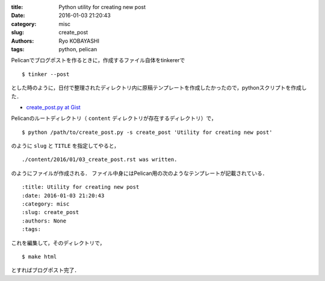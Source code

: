 
:title: Python utility for creating new post
:date: 2016-01-03 21:20:43
:category: misc
:slug: create_post
:authors: Ryo KOBAYASHI
:tags: python, pelican

Pelicanでブログポストを作るときに，作成するファイル自体をtinkererで
::

  $ tinker --post

とした時のように，日付で整理されたディレクトリ内に原稿テンプレートを作成したかったので，pythonスクリプトを作成した．

* `create_post.py at Gist <https://gist.github.com/ryokbys/e5dea8f2476a83ec2758>`_

Pelicanのルートディレクトリ（ ``content`` ディレクトリが存在するディレクトリ）で，
::

  $ python /path/to/create_post.py -s create_post 'Utility for creating new post'


のように ``slug`` と ``TITLE`` を指定してやると，
::

  ./content/2016/01/03_create_post.rst was written.

のようにファイルが作成される．
ファイル中身にはPelican用の次のようなテンプレートが記載されている．
::

  :title: Utility for creating new post
  :date: 2016-01-03 21:20:43
  :category: misc
  :slug: create_post
  :authors: None
  :tags: 

これを編集して，そのディレクトリで，
::

  $ make html

とすればブログポスト完了．


